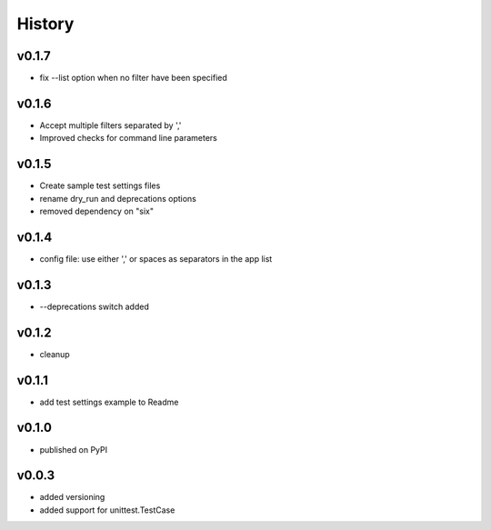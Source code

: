.. :changelog:

History
=======

v0.1.7
------
* fix --list option when no filter have been specified

v0.1.6
------
* Accept multiple filters separated by ','
* Improved checks for command line parameters

v0.1.5
------
* Create sample test settings files
* rename dry_run and deprecations options
* removed dependency on "six"

v0.1.4
------
* config file: use either ',' or spaces as separators in the app list

v0.1.3
------
* --deprecations switch added

v0.1.2
------
* cleanup

v0.1.1
------
* add test settings example to Readme

v0.1.0
------
* published on PyPI

v0.0.3
------
* added versioning
* added support for unittest.TestCase
